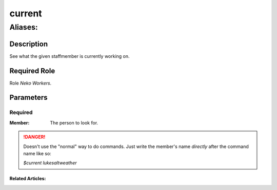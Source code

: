 ======================================================================
current
======================================================================
------------------------------------------------------------
Aliases: 
------------------------------------------------------------
Description
==============
See what the given staffmember is currently working on.

Required Role
=====================
Role `Neko Workers`.

Parameters
===========

Required
------------
:Member: The person to look for.

.. danger::
    Doesn't use the "normal" way to do commands. Just write the member's name `directly` after the command name like so:

    `$current lukesaltweather`

Related Articles:
^^^^^^^^^^^^^^^^^^^^